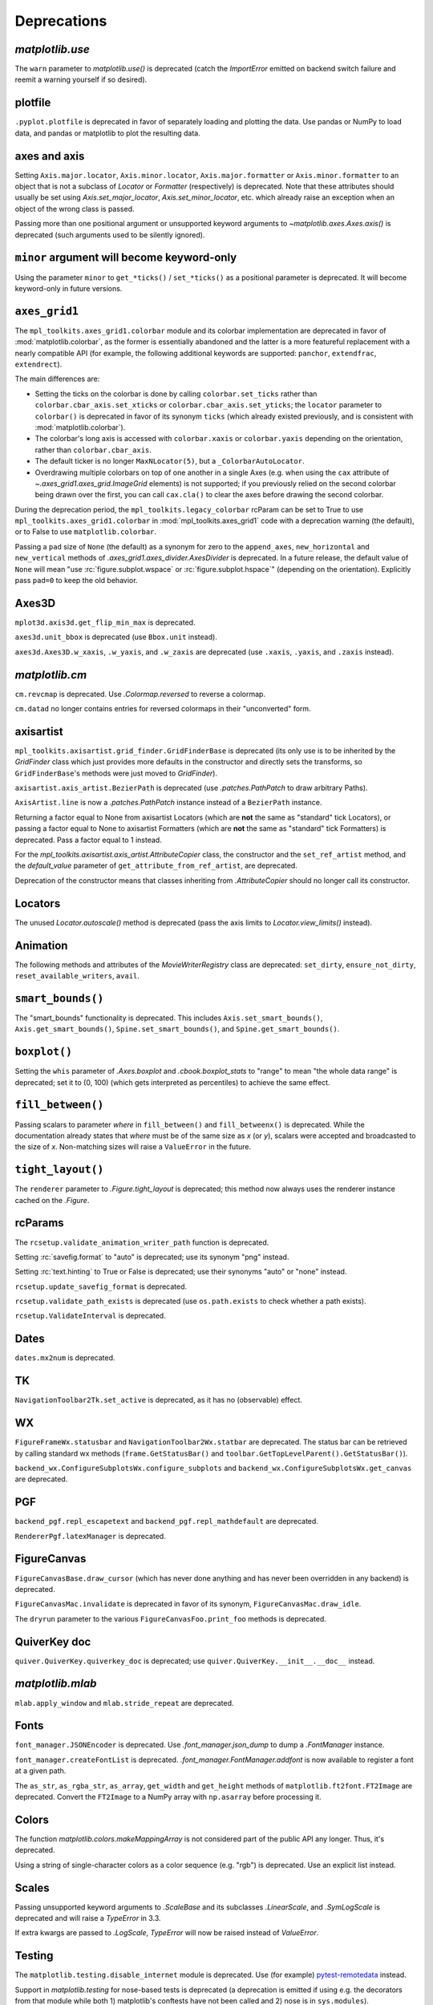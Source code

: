 
Deprecations
------------

`matplotlib.use`
~~~~~~~~~~~~~~~~
The ``warn`` parameter to `matplotlib.use()` is deprecated (catch the
`ImportError` emitted on backend switch failure and reemit a warning yourself
if so desired).

plotfile
~~~~~~~~
``.pyplot.plotfile`` is deprecated in favor of separately loading and plotting
the data.  Use pandas or NumPy to load data, and pandas or matplotlib to plot
the resulting data.

axes and axis
~~~~~~~~~~~~~
Setting ``Axis.major.locator``, ``Axis.minor.locator``, ``Axis.major.formatter``
or ``Axis.minor.formatter`` to an object that is not a subclass of `Locator` or
`Formatter` (respectively) is deprecated.  Note that these attributes should
usually be set using `Axis.set_major_locator`, `Axis.set_minor_locator`, etc.
which already raise an exception when an object of the wrong class is passed.

Passing more than one positional argument or unsupported keyword arguments to
`~matplotlib.axes.Axes.axis()` is deprecated (such arguments used to be
silently ignored).

``minor`` argument will become keyword-only
~~~~~~~~~~~~~~~~~~~~~~~~~~~~~~~~~~~~~~~~~~~
Using the parameter ``minor`` to ``get_*ticks()`` / ``set_*ticks()`` as a
positional parameter is deprecated. It will become keyword-only in future
versions.

``axes_grid1``
~~~~~~~~~~~~~~
The ``mpl_toolkits.axes_grid1.colorbar`` module and its colorbar implementation
are deprecated in favor of :mod:`matplotlib.colorbar`, as the former is
essentially abandoned and the latter is a more featureful replacement with a
nearly compatible API (for example, the following additional keywords are
supported: ``panchor``, ``extendfrac``, ``extendrect``).

The main differences are:

- Setting the ticks on the colorbar is done by calling ``colorbar.set_ticks``
  rather than ``colorbar.cbar_axis.set_xticks`` or
  ``colorbar.cbar_axis.set_yticks``; the ``locator`` parameter to ``colorbar()``
  is deprecated in favor of its synonym ``ticks`` (which already existed
  previously, and is consistent with :mod:`matplotlib.colorbar`).
- The colorbar's long axis is accessed with ``colorbar.xaxis`` or
  ``colorbar.yaxis`` depending on the orientation, rather than
  ``colorbar.cbar_axis``.
- The default ticker is no longer ``MaxNLocator(5)``, but a
  ``_ColorbarAutoLocator``.
- Overdrawing multiple colorbars on top of one another in a single Axes (e.g.
  when using the ``cax`` attribute of `~.axes_grid1.axes_grid.ImageGrid`
  elements) is not supported; if you previously relied on the second colorbar
  being drawn over the first, you can call ``cax.cla()`` to clear the axes
  before drawing the second colorbar.

During the deprecation period, the ``mpl_toolkits.legacy_colorbar``
rcParam can be set to True to use ``mpl_toolkits.axes_grid1.colorbar`` in
:mod:`mpl_toolkits.axes_grid1` code with a deprecation warning (the default),
or to False to use ``matplotlib.colorbar``.

Passing a ``pad`` size of ``None`` (the default) as a synonym for zero to
the ``append_axes``, ``new_horizontal`` and ``new_vertical`` methods of
`.axes_grid1.axes_divider.AxesDivider` is deprecated.  In a future release, the
default value of ``None`` will mean "use :rc:`figure.subplot.wspace` or
:rc:`figure.subplot.hspace`" (depending on the orientation).  Explicitly pass
``pad=0`` to keep the old behavior.

Axes3D
~~~~~~
``mplot3d.axis3d.get_flip_min_max`` is deprecated.

``axes3d.unit_bbox`` is deprecated (use ``Bbox.unit`` instead).

``axes3d.Axes3D.w_xaxis``, ``.w_yaxis``, and ``.w_zaxis`` are deprecated (use
``.xaxis``, ``.yaxis``, and ``.zaxis`` instead).

`matplotlib.cm`
~~~~~~~~~~~~~~~
``cm.revcmap`` is deprecated.  Use `.Colormap.reversed` to reverse a colormap.

``cm.datad`` no longer contains entries for reversed colormaps in their
"unconverted" form.

axisartist
~~~~~~~~~~
``mpl_toolkits.axisartist.grid_finder.GridFinderBase`` is deprecated (its
only use is to be inherited by the `GridFinder` class which just provides
more defaults in the constructor and directly sets the transforms, so
``GridFinderBase``'s methods were just moved to `GridFinder`).

``axisartist.axis_artist.BezierPath`` is deprecated (use `.patches.PathPatch`
to draw arbitrary Paths).

``AxisArtist.line`` is now a `.patches.PathPatch` instance instead of a
``BezierPath`` instance.

Returning a factor equal to None from axisartist Locators (which are **not**
the same as "standard" tick Locators), or passing a factor equal to None
to axisartist Formatters (which are **not** the same as "standard" tick
Formatters) is deprecated.  Pass a factor equal to 1 instead.

For the `mpl_toolkits.axisartist.axis_artist.AttributeCopier` class, the
constructor and the ``set_ref_artist`` method, and the *default_value*
parameter of ``get_attribute_from_ref_artist``, are deprecated.

Deprecation of the constructor means that classes inheriting from
`.AttributeCopier` should no longer call its constructor.

Locators
~~~~~~~~
The unused `Locator.autoscale()` method is deprecated (pass the axis limits to
`Locator.view_limits()` instead).

Animation
~~~~~~~~~
The following methods and attributes of the `MovieWriterRegistry` class are
deprecated: ``set_dirty``, ``ensure_not_dirty``, ``reset_available_writers``,
``avail``.

``smart_bounds()``
~~~~~~~~~~~~~~~~~~
The "smart_bounds" functionality is deprecated.  This includes
``Axis.set_smart_bounds()``, ``Axis.get_smart_bounds()``,
``Spine.set_smart_bounds()``, and ``Spine.get_smart_bounds()``.

``boxplot()``
~~~~~~~~~~~~~
Setting the ``whis`` parameter of `.Axes.boxplot` and `.cbook.boxplot_stats` to
"range" to mean "the whole data range" is deprecated; set it to (0, 100) (which
gets interpreted as percentiles) to achieve the same effect.

``fill_between()``
~~~~~~~~~~~~~~~~~~
Passing scalars to parameter *where* in ``fill_between()`` and
``fill_betweenx()`` is deprecated. While the documentation already states that
*where* must be of the same size as *x* (or *y*), scalars were accepted and
broadcasted to the size of *x*. Non-matching sizes will raise a ``ValueError``
in the future.

``tight_layout()``
~~~~~~~~~~~~~~~~~~
The ``renderer`` parameter to `.Figure.tight_layout` is deprecated; this method
now always uses the renderer instance cached on the `.Figure`.

rcParams
~~~~~~~~
The ``rcsetup.validate_animation_writer_path`` function is deprecated.

Setting :rc:`savefig.format` to "auto" is deprecated; use its synonym "png" instead.

Setting :rc:`text.hinting` to True or False is deprecated; use their synonyms
"auto" or "none" instead.

``rcsetup.update_savefig_format`` is deprecated.

``rcsetup.validate_path_exists`` is deprecated (use ``os.path.exists`` to check
whether a path exists).

``rcsetup.ValidateInterval`` is deprecated.

Dates
~~~~~
``dates.mx2num`` is deprecated.

TK
~~
``NavigationToolbar2Tk.set_active`` is deprecated, as it has no (observable)
effect.

WX
~~
``FigureFrameWx.statusbar`` and ``NavigationToolbar2Wx.statbar`` are deprecated.
The status bar can be retrieved by calling standard wx methods
(``frame.GetStatusBar()`` and ``toolbar.GetTopLevelParent().GetStatusBar()``).

``backend_wx.ConfigureSubplotsWx.configure_subplots`` and
``backend_wx.ConfigureSubplotsWx.get_canvas`` are deprecated.

PGF
~~~
``backend_pgf.repl_escapetext`` and ``backend_pgf.repl_mathdefault`` are
deprecated.

``RendererPgf.latexManager`` is deprecated.

FigureCanvas
~~~~~~~~~~~~
``FigureCanvasBase.draw_cursor`` (which has never done anything and has never
been overridden in any backend) is deprecated.

``FigureCanvasMac.invalidate`` is deprecated in favor of its synonym,
``FigureCanvasMac.draw_idle``.

The ``dryrun`` parameter to the various ``FigureCanvasFoo.print_foo`` methods
is deprecated.


QuiverKey doc
~~~~~~~~~~~~~
``quiver.QuiverKey.quiverkey_doc`` is deprecated; use
``quiver.QuiverKey.__init__.__doc__`` instead.

`matplotlib.mlab`
~~~~~~~~~~~~~~~~~
``mlab.apply_window`` and ``mlab.stride_repeat`` are deprecated.

Fonts
~~~~~
``font_manager.JSONEncoder`` is deprecated.  Use `.font_manager.json_dump` to
dump a `.FontManager` instance.

``font_manager.createFontList`` is deprecated.  `.font_manager.FontManager.addfont`
is now available to register a font at a given path.

The ``as_str``, ``as_rgba_str``, ``as_array``, ``get_width`` and ``get_height``
methods of ``matplotlib.ft2font.FT2Image`` are deprecated.  Convert the ``FT2Image``
to a NumPy array with ``np.asarray`` before processing it.

Colors
~~~~~~
The function `matplotlib.colors.makeMappingArray` is not considered part of
the public API any longer. Thus, it's deprecated.

Using a string of single-character colors as a color sequence (e.g. "rgb") is
deprecated. Use an explicit list instead.

Scales
~~~~~~
Passing unsupported keyword arguments to `.ScaleBase` and its subclasses
`.LinearScale`, and `.SymLogScale` is deprecated and will raise a `TypeError` in 3.3.

If extra kwargs are passed to `.LogScale`, `TypeError` will now be
raised instead of `ValueError`.

Testing
~~~~~~~
The ``matplotlib.testing.disable_internet`` module is deprecated.  Use (for
example) pytest-remotedata_ instead.

.. _pytest-remotedata: https://pypi.org/project/pytest-remotedata/

Support in `matplotlib.testing` for nose-based tests is deprecated (a
deprecation is emitted if using e.g. the decorators from that module while
both 1) matplotlib's conftests have not been called and 2) nose is in
``sys.modules``).

``testing.is_called_from_pytest`` is deprecated.

During the deprecation period, to force the generation of nose base tests,
import nose first.

The ``switch_backend_warn`` parameter to ``matplotlib.test`` has no effect and
is deprecated.

``testing.jpl_units.UnitDbl.UnitDbl.checkUnits`` is deprecated.

``DivergingNorm`` renamed to ``TwoSlopeNorm``
~~~~~~~~~~~~~~~~~~~~~~~~~~~~~~~~~~~~~~~~~~~~~

``DivergingNorm`` was a misleading name; although the norm was
developed with the idea that it would likely be used with diverging
colormaps, the word 'diverging' does not describe or evoke the norm's
mapping function.  Since that function is monotonic, continuous, and
piece-wise linear with two segments, the norm has been renamed to
`.TwoSlopeNorm`

Misc
~~~~
``matplotlib.get_home`` is deprecated (use e.g. ``os.path.expanduser("~")``)
instead.

``matplotlib.compare_versions`` is deprecated (use comparison of
``distutils.version.LooseVersion``\s instead).

``matplotlib.checkdep_ps_distiller`` is deprecated.

``matplotlib.figure.AxesStack`` is considered private API and will be removed
from the public API in future versions.

``BboxBase.is_unit`` is deprecated (check the Bbox extents if needed).

``Affine2DBase.matrix_from_values(...)`` is deprecated.  Use (for example)
``Affine2D.from_values(...).get_matrix()`` instead.

``style.core.is_style_file`` and ``style.core.iter_style_files``
are deprecated.
